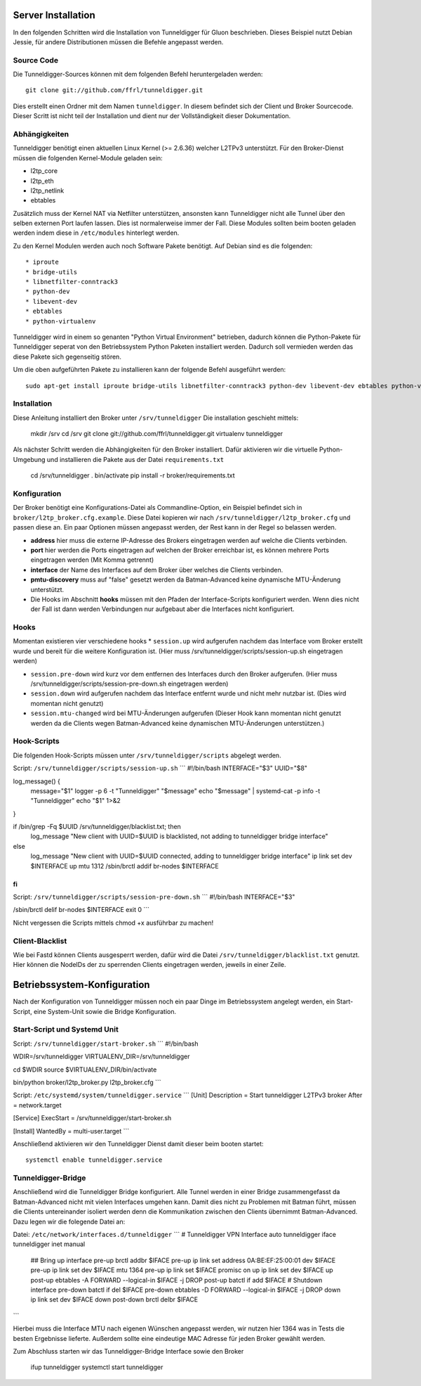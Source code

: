 Server Installation
===================

In den folgenden Schritten wird die Installation von Tunneldigger für Gluon beschrieben.
Dieses Beispiel nutzt Debian Jessie, für andere Distributionen müssen die Befehle angepasst werden.

Source Code
-----------

Die Tunneldigger-Sources können mit dem folgenden Befehl heruntergeladen werden::

    git clone git://github.com/ffrl/tunneldigger.git

Dies erstellt einen Ordner mit dem Namen ``tunneldigger``. In diesem befindet sich der Client und Broker Sourcecode.
Dieser Scritt ist nicht teil der Installation und dient nur der Vollständigkeit dieser Dokumentation.

Abhängigkeiten
-------------

Tunneldigger benötigt einen aktuellen Linux Kernel (>= 2.6.36) welcher L2TPv3 unterstützt.
Für den Broker-Dienst müssen die folgenden Kernel-Module geladen sein:

* l2tp_core
* l2tp_eth
* l2tp_netlink
* ebtables

Zusätzlich muss der Kernel NAT via Netfilter unterstützen, ansonsten kann Tunneldigger nicht alle Tunnel über den selben externen Port laufen lassen. Dies ist normalerweise immer der Fall.
Diese Modules sollten beim booten geladen werden indem diese in ``/etc/modules`` hinterlegt werden.

Zu den Kernel Modulen werden auch noch Software Pakete benötigt. Auf Debian sind es die folgenden::

* iproute
* bridge-utils
* libnetfilter-conntrack3
* python-dev
* libevent-dev
* ebtables
* python-virtualenv

Tunneldigger wird in einem so genanten "Python Virtual Environment" betrieben, dadurch können die Python-Pakete für Tunneldigger 
seperat von den Betriebssystem Python Paketen installiert werden. Dadurch soll vermieden werden das diese Pakete sich gegenseitig stören.

Um die oben aufgeführten Pakete zu installieren kann der folgende Befehl ausgeführt werden::

    sudo apt-get install iproute bridge-utils libnetfilter-conntrack3 python-dev libevent-dev ebtables python-virtualenv 

Installation
------------

Diese Anleitung installiert den Broker unter ``/srv/tunneldigger``
Die installation geschieht mittels:

    mkdir /srv
    cd /srv
    git clone git://github.com/ffrl/tunneldigger.git
    virtualenv tunneldigger

Als nächster Schritt werden die Abhängigkeiten für den Broker installiert.
Dafür aktivieren wir die virtuelle Python-Umgebung und installieren die Pakete aus
der Datei ``requirements.txt``

    cd /srv/tunneldigger
    . bin/activate
    pip install -r broker/requirements.txt

Konfiguration
-------------

Der Broker benötigt eine Konfigurations-Datei als Commandline-Option, ein Beispiel befindet sich in ``broker/l2tp_broker.cfg.example``. Diese Datei kopieren wir nach ``/srv/tunneldigger/l2tp_broker.cfg`` und passen diese an.
Ein paar Optionen müssen angepasst werden, der Rest kann in der Regel so belassen werden.

* **address** hier muss die externe IP-Adresse des Brokers eingetragen werden auf welche die Clients verbinden.

* **port** hier werden die Ports eingetragen auf welchen der Broker erreichbar ist, es können mehrere Ports eingetragen werden (Mit Komma getrennt)

* **interface** der Name des Interfaces auf dem Broker über welches die Clients verbinden.

* **pmtu-discovery** muss auf "false" gesetzt werden da Batman-Advanced keine dynamische MTU-Änderung unterstützt.

* Die Hooks im Abschnitt **hooks** müssen mit den Pfaden der Interface-Scripts konfiguriert werden. Wenn dies nicht der Fall ist dann werden Verbindungen nur aufgebaut aber die Interfaces nicht konfiguriert.


Hooks
-----

Momentan existieren vier verschiedene hooks
* ``session.up`` wird aufgerufen nachdem das Interface vom Broker erstellt wurde und bereit für die weitere Konfiguration ist. (Hier muss /srv/tunneldigger/scripts/session-up.sh eingetragen werden)

* ``session.pre-down`` wird kurz vor dem entfernen des Interfaces durch den Broker aufgerufen. (Hier muss /srv/tunneldigger/scripts/session-pre-down.sh eingetragen werden)

* ``session.down`` wird aufgerufen nachdem das Interface entfernt wurde und nicht mehr nutzbar ist. (Dies wird momentan nicht genutzt)

* ``session.mtu-changed`` wird bei MTU-Änderungen aufgerufen (Dieser Hook kann momentan nicht genutzt werden da die Clients wegen Batman-Advanced keine dynamischen MTU-Änderungen unterstützen.)

Hook-Scripts
------------

Die folgenden Hook-Scripts müssen unter ``/srv/tunneldigger/scripts`` abgelegt werden.

Script: ``/srv/tunneldigger/scripts/session-up.sh``
```
#!/bin/bash
INTERFACE="$3"
UUID="$8"

log_message() {
    message="$1"
    logger -p 6 -t "Tunneldigger" "$message"
    echo "$message" | systemd-cat -p info -t "Tunneldigger"
    echo "$1" 1>&2
}

if /bin/grep -Fq $UUID /srv/tunneldigger/blacklist.txt; then
        log_message "New client with UUID=$UUID is blacklisted, not adding to tunneldigger bridge interface"
else
        log_message "New client with UUID=$UUID connected, adding to tunneldigger bridge interface"
        ip link set dev $INTERFACE up mtu 1312
        /sbin/brctl addif br-nodes $INTERFACE
fi
```

Script: ``/srv/tunneldigger/scripts/session-pre-down.sh``
```
#!/bin/bash
INTERFACE="$3"

/sbin/brctl delif br-nodes $INTERFACE
exit 0
```

Nicht vergessen die Scripts mittels chmod +x ausführbar zu machen!

Client-Blacklist
----------------

Wie bei Fastd können Clients ausgesperrt werden, dafür wird die Datei ``/srv/tunneldigger/blacklist.txt`` genutzt.
Hier können die NodeIDs der zu sperrenden Clients eingetragen werden, jeweils in einer Zeile.

Betriebssystem-Konfiguration
====================

Nach der Konfiguration von Tunneldigger müssen noch ein paar Dinge im Betriebssystem angelegt werden, ein Start-Script, eine System-Unit sowie die Bridge Konfiguration.

Start-Script und Systemd Unit
-----------------------------

Script: ``/srv/tunneldigger/start-broker.sh``
```
#!/bin/bash

WDIR=/srv/tunneldigger
VIRTUALENV_DIR=/srv/tunneldigger

cd $WDIR
source $VIRTUALENV_DIR/bin/activate

bin/python broker/l2tp_broker.py l2tp_broker.cfg
```

Script: ``/etc/systemd/system/tunneldigger.service``
```
[Unit]
Description = Start tunneldigger L2TPv3 broker
After = network.target

[Service]
ExecStart = /srv/tunneldigger/start-broker.sh

[Install]
WantedBy = multi-user.target
```

Anschließend aktivieren wir den Tunneldigger Dienst damit dieser beim booten startet::

    systemctl enable tunneldigger.service

Tunneldigger-Bridge
-------------------

Anschließend wird die Tunneldigger Bridge konfiguriert. Alle Tunnel werden in einer Bridge zusammengefasst da Batman-Advanced nicht mit vielen Interfaces umgehen kann.
Damit dies nicht zu Problemen mit Batman führt, müssen die Clients untereinander isoliert werden denn die Kommunikation zwischen den Clients übernimmt Batman-Advanced.
Dazu legen wir die folegende Datei an:

Datei: ``/etc/network/interfaces.d/tunneldigger``
```
# Tunneldigger VPN Interface
auto tunneldigger
iface tunneldigger inet manual
  ## Bring up interface
  pre-up brctl addbr $IFACE
  pre-up ip link set address 0A:BE:EF:25:00:01 dev $IFACE
  pre-up ip link set dev $IFACE mtu 1364
  pre-up ip link set $IFACE promisc on
  up ip link set dev $IFACE up
  post-up ebtables -A FORWARD --logical-in $IFACE -j DROP
  post-up batctl if add $IFACE
  # Shutdown interface
  pre-down batctl if del $IFACE
  pre-down ebtables -D FORWARD --logical-in $IFACE -j DROP
  down ip link set dev $IFACE down
  post-down brctl delbr $IFACE
```

Hierbei muss die Interface MTU nach eigenen Wünschen angepasst werden, wir nutzen hier 1364 was in Tests die besten Ergebnisse lieferte.
Außerdem sollte eine eindeutige MAC Adresse für jeden Broker gewählt werden.


Zum Abschluss starten wir das Tunneldigger-Bridge Interface sowie den Broker

    ifup tunneldigger
    systemctl start tunneldigger